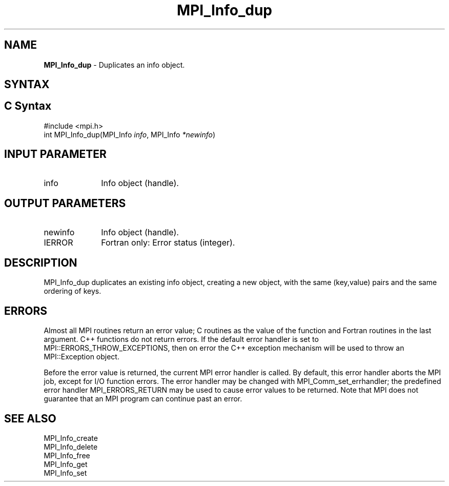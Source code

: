 .\" -*- nroff -*-
.\" Copyright 2010 Cisco Systems, Inc.  All rights reserved.
.\" Copyright 2006-2008 Sun Microsystems, Inc.
.\" Copyright (c) 1996 Thinking Machines Corporation
.\" $COPYRIGHT$
.TH MPI_Info_dup 3 "Aug 22, 2018" "3.1.2" "Open MPI"
.SH NAME
\fBMPI_Info_dup\fP \- Duplicates an info object.

.SH SYNTAX
.ft R
.SH C Syntax
.nf
#include <mpi.h>
int MPI_Info_dup(MPI_Info \fIinfo\fP, MPI_Info \fI*newinfo\fP)

.fi
.SH INPUT PARAMETER
.ft R
.TP 1i
info
Info object (handle).

.SH OUTPUT PARAMETERS
.ft R
.TP 1i
newinfo
Info object (handle).
.ft R
.TP 1i
IERROR
Fortran only: Error status (integer).

.SH DESCRIPTION
.ft R
MPI_Info_dup duplicates an existing info object, creating a new object, with the same (key,value) pairs and the same ordering of keys.

.SH ERRORS
Almost all MPI routines return an error value; C routines as the value of the function and Fortran routines in the last argument. C++ functions do not return errors. If the default error handler is set to MPI::ERRORS_THROW_EXCEPTIONS, then on error the C++ exception mechanism will be used to throw an MPI::Exception object.
.sp
Before the error value is returned, the current MPI error handler is
called. By default, this error handler aborts the MPI job, except for I/O function errors. The error handler may be changed with MPI_Comm_set_errhandler; the predefined error handler MPI_ERRORS_RETURN may be used to cause error values to be returned. Note that MPI does not guarantee that an MPI program can continue past an error.

.SH SEE ALSO
.ft r
MPI_Info_create
.br
MPI_Info_delete
.br
MPI_Info_free
.br
MPI_Info_get
.br
MPI_Info_set
.br

